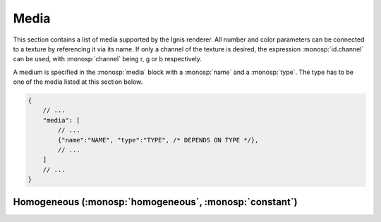 Media
=====

This section contains a list of media supported by the Ignis renderer.
All number and color parameters can be connected to a texture by referencing it via its name.
If only a channel of the texture is desired, the expression :monosp:`id.channel` can be used, with :monosp:`channel` being r, g or b respectively.

A medium is specified in the :monosp:`media` block with a :monosp:`name` and a :monosp:`type`.
The type has to be one of the media listed at this section below.

.. code-block:: javascript
    
    {
        // ...
        "media": [
            // ...
            {"name":"NAME", "type":"TYPE", /* DEPENDS ON TYPE */},
            // ...
        ]
        // ...
    }

.. _bsdf-homogeneous:

Homogeneous (:monosp:`homogeneous`, :monosp:`constant`)
-------------------------------------------------------

.. objectparameters::

 * - sigma_s
   - |color|
   - 0
   - Scattering term.

 * - sigma_a
   - |color|
   - 0
   - Attenuation term.

 * - g
   - |number|
   - 0
   - Henyey-Greenstein phase parameter. Valid range is [-1, 1]. 0 = Isotropic, -1 = Full back scattering, 1 = Full forward scattering.